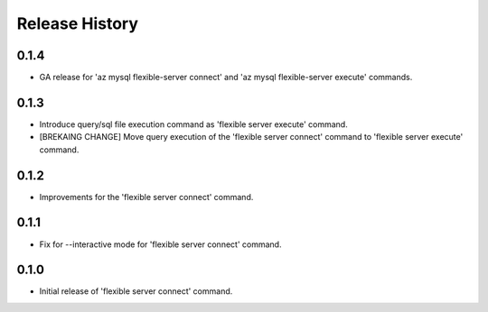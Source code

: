 .. :changelog:

Release History
===============

0.1.4
++++++
+ GA release for 'az mysql flexible-server connect' and 'az mysql flexible-server execute' commands.

0.1.3
++++++
* Introduce query/sql file execution command as 'flexible server execute' command. 
* [BREKAING CHANGE] Move query execution of the 'flexible server connect' command to 'flexible server execute' command.

0.1.2
++++++
* Improvements for the 'flexible server connect' command.

0.1.1
++++++
* Fix for --interactive mode for 'flexible server connect' command.

0.1.0
++++++
* Initial release of 'flexible server connect' command.